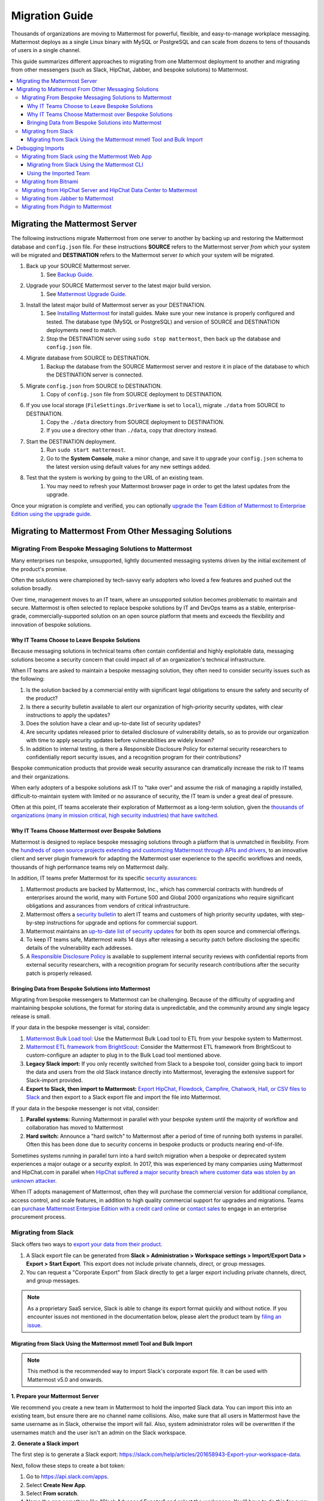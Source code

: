 Migration Guide
===============

Thousands of organizations are moving to Mattermost for powerful, flexible, and easy-to-manage workplace messaging. Mattermost deploys as a single Linux binary with MySQL or PostgreSQL and can scale from dozens to tens of thousands of users in a single channel.

This guide summarizes different approaches to migrating from one Mattermost deployment to another and migrating from other messengers (such as Slack, HipChat, Jabber, and bespoke solutions) to Mattermost.

.. contents::
  :backlinks: top
  :local:

Migrating the Mattermost Server
-------------------------------

The following instructions migrate Mattermost from one server to another by backing up and restoring the Mattermost database and ``config.json`` file. For these instructions **SOURCE** refers to the Mattermost server *from which* your system will be migrated and **DESTINATION** refers to the Mattermost server *to which* your system will be migrated.

1. Back up your SOURCE Mattermost server.
    1. See `Backup Guide <https://docs.mattermost.com/administration/backup.html>`__.
2. Upgrade your SOURCE Mattermost server to the latest major build version.
    1. See `Mattermost Upgrade Guide <https://docs.mattermost.com/guides/administrator.html#upgrade-mattermost>`__.
3. Install the latest major build of Mattermost server as your DESTINATION.
    1. See `Installing Mattermost <https://docs.mattermost.com/guides/administrator.html#installing-mattermost>`__ for install guides. Make sure your new instance is properly configured and tested. The database type (MySQL or PostgreSQL) and version of SOURCE and DESTINATION deployments need to match.
    2. Stop the DESTINATION server using ``sudo stop mattermost``, then back up the database and ``config.json`` file.
4. Migrate database from SOURCE to DESTINATION.
    1. Backup the database from the SOURCE Mattermost server and restore it in place of the database to which the DESTINATION server is connected.
5. Migrate ``config.json`` from SOURCE to DESTINATION.
    1. Copy of ``config.json`` file from SOURCE deployment to DESTINATION.
6. If you use local storage (``FileSettings.DriverName`` is set to ``local``), migrate ``./data`` from SOURCE to DESTINATION.
    1. Copy the ``./data`` directory from SOURCE deployment to DESTINATION.
    2. If you use a directory other than ``./data``, copy that directory instead.
7. Start the DESTINATION deployment.
    1. Run ``sudo start mattermost``.
    2. Go to the **System Console**, make a minor change, and save it to upgrade your ``config.json`` schema to the latest version using default values for any new settings added.
8. Test that the system is working by going to the URL of an existing team.
    1. You may need to refresh your Mattermost browser page in order to get the latest updates from the upgrade.

Once your migration is complete and verified, you can optionally `upgrade the Team Edition of Mattermost to Enterprise Edition using the upgrade guide <https://docs.mattermost.com/administration/upgrade.html#upgrade-team-edition-to-enterprise-edition>`__.

Migrating to Mattermost From Other Messaging Solutions
------------------------------------------------------

Migrating From Bespoke Messaging Solutions to Mattermost
~~~~~~~~~~~~~~~~~~~~~~~~~~~~~~~~~~~~~~~~~~~~~~~~~~~~~~~~

Many enterprises run bespoke, unsupported, lightly documented messaging systems driven by the initial excitement of the product's promise.

Often the solutions were championed by tech-savvy early adopters who loved a few features and pushed out the solution broadly.

Over time, management moves to an IT team, where an unsupported solution becomes problematic to maintain and secure. Mattermost is often selected to replace bespoke solutions by IT and DevOps teams as a stable, enterprise-grade, commercially-supported solution on an open source platform that meets and exceeds the flexibility and innovation of bespoke solutions.

Why IT Teams Choose to Leave Bespoke Solutions
^^^^^^^^^^^^^^^^^^^^^^^^^^^^^^^^^^^^^^^^^^^^^^

Because messaging solutions in technical teams often contain confidential and highly exploitable data, messaging solutions become a security concern that could impact all of an organization's technical infrastructure.

When IT teams are asked to maintain a bespoke messaging solution, they often need to consider security issues such as the following:

1. Is the solution backed by a commercial entity with significant legal obligations to ensure the safety and security of the product?
2. Is there a security bulletin available to alert our organization of high-priority security updates, with clear instructions to apply the updates?
3. Does the solution have a clear and up-to-date list of security updates?
4. Are security updates released prior to detailed disclosure of vulnerability details, so as to provide our organization with time to apply security updates before vulnerabilities are widely known?
5. In addition to internal testing, is there a Responsible Disclosure Policy for external security researchers to confidentially report security issues, and a recognition program for their contributions?

Bespoke communication products that provide weak security assurance can dramatically increase the risk to IT teams and their organizations.

When early adopters of a bespoke solutions ask IT to "take over" and assume the risk of managing a rapidly installed, difficult-to-maintain system with limited or no assurance of security, the IT team is under a great deal of pressure.

Often at this point, IT teams accelerate their exploration of Mattermost as a long-term solution, given the `thousands of organizations (many in mission critical, high security industries) that have switched <https://mattermost.com/customers/>`__.

Why IT Teams Choose Mattermost over Bespoke Solutions
^^^^^^^^^^^^^^^^^^^^^^^^^^^^^^^^^^^^^^^^^^^^^^^^^^^^^

Mattermost is designed to replace bespoke messaging solutions through a platform that is unmatched in flexibility. From the `hundreds of open source projects extending and customizing Mattermost through APIs and drivers <https://github.com/search?utf8=✓&q=mattermost&type=>`__, to an innovative client and server plugin framework for adapting the Mattermost user experience to the specific workflows and needs, thousands of high performance teams rely on Mattermost daily.

In addition, IT teams prefer Mattermost for its specific `security assurances <https://docs.mattermost.com/overview/security.html>`__:

1. Mattermost products are backed by Mattermost, Inc., which has commercial contracts with hundreds of enterprises around the world, many with Fortune 500 and Global 2000 organizations who require significant obligations and assurances from vendors of critical infrastructure.
2. Mattermost offers a `security bulletin <https://mattermost.com/security-updates/#sign-up>`__ to alert IT teams and customers of high priority security updates, with step-by-step instructions for upgrade and options for commercial support.
3. Mattermost maintains an `up-to-date list of security updates <https://mattermost.com/security-updates/>`__ for both its open source and commercial offerings.
4. To keep IT teams safe, Mattermost waits 14 days after releasing a security patch before disclosing the specific details of the vulnerability each addresses.
5. A `Responsible Disclosure Policy <https://mattermost.com/security-vulnerability-report/>`__ is available to supplement internal security reviews with confidential reports from external security researchers, with a recognition program for security research contributions after the security patch is properly released.

Bringing Data from Bespoke Solutions into Mattermost 
^^^^^^^^^^^^^^^^^^^^^^^^^^^^^^^^^^^^^^^^^^^^^^^^^^^^

Migrating from bespoke messengers to Mattermost can be challenging. Because of the difficulty of upgrading and maintaining bespoke solutions, the format for storing data is unpredictable, and the community around any single legacy release is small.

If your data in the bespoke messenger is vital, consider:

1. `Mattermost Bulk Load tool <https://docs.mattermost.com/deployment/bulk-loading.html>`__: Use the Mattermost Bulk Load tool to ETL from your bespoke system to Mattermost.
2. `Mattermost ETL framework from BrightScout <https://github.com/Brightscout/mattermost-etl>`__: Consider the Mattermost ETL framework from BrightScout to custom-configure an adapter to plug in to the Bulk Load tool mentioned above.
3. **Legacy Slack import:** If you only recently switched from Slack to a bespoke tool, consider going back to import the data and users from the old Slack instance directly into Mattermost, leveraging the extensive support for Slack-import provided.
4. **Export to Slack, then import to Mattermost:** `Export HipChat, Flowdock, Campfire, Chatwork, Hall, or CSV files to Slack <https://get.slack.help/hc/en-us/articles/201748703-Import-message-history>`__ and then export to a Slack export file and import the file into Mattermost.

If your data in the bespoke messenger is not vital, consider:

1. **Parallel systems:** Running Mattermost in parallel with your bespoke system until the majority of workflow and collaboration has moved to Mattermost
2. **Hard switch:** Announce a "hard switch" to Mattermost after a period of time of running both systems in parallel. Often this has been done due to security concerns in bespoke products or products nearing end-of-life.

Sometimes systems running in parallel turn into a hard switch migration when a bespoke or deprecated system experiences a major outage or a security exploit. In 2017, this was experienced by many companies using Mattermost and HipChat.com in parallel when `HipChat suffered a major security breach where customer data was stolen by an unknown attacker <https://thenextweb.com/insider/2017/04/24/hipchat-hacked-weekend-bad/#.tnw_lAotA9OV>`__.

When IT adopts management of Mattermost, often they will purchase the commercial version for additional compliance, access control, and scale features, in addition to high quality commercial support for upgrades and migrations. Teams can `purchase Mattermost Enterpise Edition with a credit card online <https://mattermost.com/pricing-self-managed/>`__ or `contact sales <https://mattermost.com/contact-us/>`__ to engage in an enterprise procurement process.

Migrating from Slack
~~~~~~~~~~~~~~~~~~~~

Slack offers two ways to `export your data from their product <https://get.slack.help/hc/en-us/articles/201658943-Export-your-workspace-data>`_.

1. A Slack export file can be generated from **Slack > Administration > Workspace settings > Import/Export Data > Export > Start Export**. This export does not include private channels, direct, or group messages.
2. You can request a "Corporate Export" from Slack directly to get a larger export including private channels, direct, and group messages.

.. note::

  As a proprietary SaaS service, Slack is able to change its export format quickly and without notice. If you encounter issues not mentioned in the documentation below, please alert the product team by `filing an issue <https://mattermost.org/filing-issues/>`__.

Migrating from Slack Using the Mattermost mmetl Tool and Bulk Import
^^^^^^^^^^^^^^^^^^^^^^^^^^^^^^^^^^^^^^^^^^^^^^^^^^^^^^^^^^^^^^^^^^^^

.. note::
  
  This method is the recommended way to import Slack's corporate export file. It can be used with Mattermost v5.0 and onwards.

**1. Prepare your Mattermost Server**

We recommend you create a new team in Mattermost to hold the imported Slack data. You can import this into an existing team, but ensure there are no channel name collisions. Also, make sure that all users in Mattermost have the same username as in Slack, otherwise the import will fail. Also, system administrator roles will be overwritten if the usernames match and the user isn't an admin on the Slack workspace.

**2. Generate a Slack import**

The first step is to generate a Slack export: https://slack.com/help/articles/201658943-Export-your-workspace-data.

Next, follow these steps to create a bot token:

1. Go to https://api.slack.com/apps.
2. Select **Create New App**.
3. Select **From scratch**.
4. Name the app something like "Slack Advanced Expoter" and select the workspace. You'll have to do this for every workspace. Then create the app.
5. Select **OAuth & Permissions** and scroll down to **Scopes**.
6. Under **Bot Token Scopes** select ``users:read`` and ``users:read.email``.
7. Scroll up and select **Install to Workspace**.
8. Grant the app permissions.
9. Copy the Bot User OAuth Token and save it somewhere convenient.

**3. Download file attachments and email addresses**

The Slack export does not include file attachments and email addresses, so you must use ``slack-advanced-exporter`` to download them `Download the latest release of ``slack-advanced-exporter`` for your OS and architecture here <https://github.com/icelander/slack-advanced-exporter/releases/>`__ and extract it.

Once it's installed, run these commands. Replace ``<SLACK TOKEN>`` with the Slack token you generated earlier and ``<SLACK EXPORT FILE>`` with the `path <https://www.geeksforgeeks.org/absolute-relative-pathnames-unix/>`__ to your file.

.. note::

    - You'll end up with two files. The file `export-with-attachments.zip` will not have user emails and cannot be imported.
    - The first command can take a long time if you have a large number of file uploads. If it's interrupted delete the file generated (if any) and start again.

.. code:: bash

    slack-advanced-exporter --input-archive <SLACK EXPORT FILE> --output-archive export-with-attachments.zip fetch-attachments
    slack-advanced-exporter --input-archive export-with-attachments.zip --output-archive export-with-emails-and-attachments.zip fetch-emails --api-token <SLACK TOKEN>

The file ``export-with-emails-and-attachments.zip`` now contains all the information necessary to be imported into Mattermost.

**3. Convert Slack Import to Mattermost Bulk Export Format**

Now that you have a Slack export file with emails and attachments you have to convert it to the Mattermost format using ``mmetl``. `Download the latest release of ``mmetl`` for your OS and architecture here <https://github.com/mattermost/mmetl/releases/>`__ and extract it to your $PATH like with ``slack-advanced-exporter``. The same caveat applies.

Next, run this command to do the conversion. Replace ``<TEAM NAME>`` with the name of your team:

.. code:: bash

    ./mmetl transform slack --team <TEAM NAME> --file export-with-emails-and-attachments.zip --output mattermost_import.jsonl

Next you have to create a zip file with the ``mattermost_import.jsonl`` file and the directory ``bulk-export-attachments`` that contains the attachments. On Linux and Mac you can use this command:

.. code:: bash

    zip -r mattermost-bulk-import.zip bulk-export-attachments mattermost_import.jsonl

The file ``mattermost-bulk-import.zip`` is now ready to import into Mattermost.

**4. Import into Mattermost**

Now you can start the import process. Once you have ``mmctl`` installed and authenticated use this command to upload ``mattermost-bulk-export.zip``:

.. code:: bash

    mmctl import upload ./mattermost-bulk-import.zip

Run this command to list the available imports:

.. code:: bash

    mmctl import list available

Finally, run this command to process the import. Replace ``<IMPORT FILE NAME>`` with the name you got from the ``mmctl import list available`` command:

.. code:: bash

    mmctl import process <IMPORT FILE NAME>    

Debugging Imports
-----------------

If you run into problems your best bet is to use the ``mattermost bulk import`` command, since the ``mmctl`` import process does not give you any debugging information, even in the Mattermost server logs.

Migrating from Slack using the Mattermost Web App
~~~~~~~~~~~~~~~~~~~~~~~~~~~~~~~~~~~~~~~~~~~~~~~~~

.. note::
  
  For larger imports, particularly those where you have used the `slack-advanced-exporter tool` to add Slack post attachments to the archive or the Corporate Export file, it is recommended to import the Slack data using the `mmetl tool and bulk loading tool <https://docs.mattermost.com/administration/migrating.html#migrating-from-slack-using-the-mattermost-mmetl-tool-and-bulk-import>`__.

1. Generate a Slack export file from **Slack > Administration > Workspace Settings > Import/Export Data > Export > Start Export**. Alternatively, use the Slack Corporate Export file after receiving it from Slack.
2. In Mattermost go to **Main Menu > Team Settings > Import > Import from Slack**. Team Admin or System Admin permission is required to access this menu option.
3. Choose **Select file** to upload the Slack export file and select **Import**.

Migrating from Slack Using the Mattermost CLI
^^^^^^^^^^^^^^^^^^^^^^^^^^^^^^^^^^^^^^^^^^^^^

1. Generate a Slack export file from **Slack > Administration > Workspace Settings > Import/Export Data > Export > Start Export**.
2. Run the following Mattermost CLI command, with the name of a team you've already created:

   ``$ mattermost import slack team_name /path/to/your-slack-export.zip``
   
.. note::

  To run the CLI command, you must be in the directory that contains the Mattermost installation. On a default installation of Mattermost, the directory is ``/opt/mattermost/``. Also, if you followed our `installation process <../guides/administrator.html#installing-mattermost>`__, you must run the command as the user *mattermost*. The executable is in the ``bin`` subdirectory and is called ``mattermost``.

Using the Imported Team
^^^^^^^^^^^^^^^^^^^^^^^

* During the import process, the emails and usernames from Slack are used to create new Mattermost accounts. If emails are not present in the Slack export archive, then placeholder values will be generated and the System Admin will need to update these manually.
* Slack users can activate their new Mattermost accounts by using Mattermost's **Password Reset** screen with their email addresses from Slack to set new passwords for their Mattermost accounts.
* Once logged in, Mattermost users will have access to previous Slack messages in the public channels imported from Slack.

Migrating from Bitnami
~~~~~~~~~~~~~~~~~~~~~~

Bitnami uses MySQL, and renames the Mattermost database tables by converting the names to all lower case. For example, in non-Bitnami installations, the Users table is named "Users", but in Bitnami, the table is "users". As a result, when you migrate your data from Bitnami to a non-Bitnami installation, you must modify the MySQL startup script so that it starts MySQL in lowercase table mode.

You can modify the script by adding the ``--lower-case-table-names=1`` switch to the MySQL start command. The location of the start-up script generally depends on how you installed MySQL, whether by using the package manager for the operating system, or by manually installing MySQL. You must modify the start-up script before migrating the data.

For more information about letter case in MySQL table names and the ``--lower-case-table-names`` switch, see the `Identifier Case Sensitivity <https://dev.mysql.com/doc/refman/5.7/en/identifier-case-sensitivity.html>`__ topic in the MySQL documentation.

Migrating from HipChat Server and HipChat Data Center to Mattermost
~~~~~~~~~~~~~~~~~~~~~~~~~~~~~~~~~~~~~~~~~~~~~~~~~~~~~~~~~~~~~~~~~~~

Please see `HipChat Migration Guide <https://docs.mattermost.com/administration/hipchat-migration-guidelines.html>`__.

Migrating from Jabber to Mattermost
~~~~~~~~~~~~~~~~~~~~~~~~~~~~~~~~~~~

BrightScout helped a major U.S. Federal Agency rapidly migrate from Jabber to Mattermost and open sourced their Extract, Transform and Load (ETL) tool at https://github.com/Brightscout/mattermost-etl.

Read more about their `case study <https://mattermost.com/blog/u-s-federal-agency-migrates-from-jabber-to-mattermost-the-open-source-way/>`__ online.

Migrating from Pidgin to Mattermost
~~~~~~~~~~~~~~~~~~~~~~~~~~~~~~~~~~~

In some cases people are using Pidgin clients with different backends to communicate. To continue using Pidgin with a Mattermost backend consider using `Mattermost ETL tool <https://github.com/Brightscout/mattermost-etl>`__ created by BrightScout to migrate data from your existing backend into Mattermost, then use the `Pidgin-Mattermost plugin <https://github.com/EionRobb/purple-mattermost>`__ (complete with an installer for end user machines) to continue to support legacy Pidgin users while offering a whole new Mattermost experience on web, mobile, and PC.
